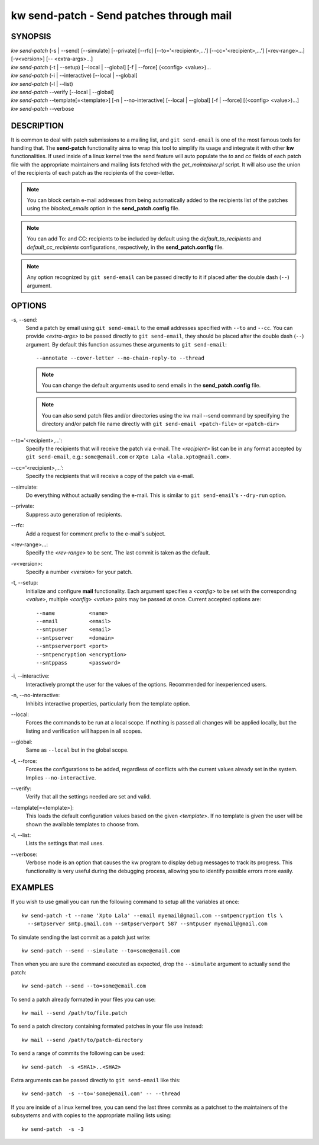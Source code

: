 =============================================
kw send-patch - Send patches through mail
=============================================

.. _send-patch-doc:

SYNOPSIS
========
| *kw send-patch* (-s | \--send) [\--simulate] [\--private] [\--rfc] [\--to='<recipient>,...'] [\--cc='<recipient>,...'] [<rev-range>...] [-v<version>] [\-- <extra-args>...]
| *kw send-patch* (-t | \--setup) [\--local | \--global] [-f | \--force] (<config> <value>)...
| *kw send-patch* (-i | \--interactive) [\--local | \--global]
| *kw send-patch* (-l | \--list)
| *kw send-patch* \--verify [\--local | \--global]
| *kw send-patch* \--template[=<template>] [-n | \--no-interactive] [\--local | \--global] [-f | \--force] [(<config> <value>)...]
| *kw send-patch* \--verbose


DESCRIPTION
===========
It is common to deal with patch submissions to a mailing list, and
``git send-email`` is one of the most famous tools for handling that. The
**send-patch** functionality aims to wrap this tool to simplify its usage and
integrate it with other **kw** functionalities.
If used inside of a linux kernel tree the send feature will auto populate the
*to* and *cc* fields of each patch file with the appropriate maintainers and
mailing lists fetched with the *get_maintainer.pl* script. It will also use
the union of the recipients of each patch as the recipients of the cover-letter.

.. note::
  You can block certain e-mail addresses from being automatically added to the
  recipients list of the patches using the *blocked_emails* option in the
  **send_patch.config** file.

.. note::
  You can add To\: and CC\: recipients to be included by default using the
  *default_to_recipients* and *default_cc_recipients* configurations, respectively,
  in the **send_patch.config** file.

.. note::
  Any option recognized by ``git send-email`` can be passed directly to it if
  placed after the double dash (``--``) argument.

OPTIONS
=======
-s, \--send:
  Send a patch by email using ``git send-email`` to the email addresses
  specified with ``--to`` and ``--cc``. You can provide *<extra-args>* to be
  passed directly to ``git send-email``, they should be placed after the double
  dash (``--``) argument. By default this function assumes these arguments to
  ``git send-email``::

    --annotate --cover-letter --no-chain-reply-to --thread

  .. note::
    You can change the default arguments used to send emails in the
    **send_patch.config** file.

  .. note::
    You can also send patch files and/or directories using the kw mail --send
    command by specifying the directory and/or patch file name directly with 
    ``git send-email <patch-file>`` or ``<patch-dir>``

\--to='<recipient>,...':
  Specify the recipients that will receive the patch via e-mail. The
  *<recipient>* list can be in any format accepted by ``git send-email``, e.g.:
  ``some@email.com`` or ``Xpto Lala <lala.xpto@mail.com>``.

\--cc='<recipient>,...':
  Specify the recipients that will receive a copy of the patch via e-mail.

\--simulate:
  Do everything without actually sending the e-mail. This is similar to
  ``git send-email``'s ``--dry-run`` option.

\--private:
  Suppress auto generation of recipients.

\--rfc:
  Add a request for comment prefix to the e-mail's subject.

<rev-range>...:
  Specify the *<rev-range>* to be sent. The last commit is taken as the
  default.

-v<version>:
  Specify a number *<version>* for your patch.

-t, \--setup:
  Initialize and configure **mail** functionality. Each argument specifies a
  *<config>* to be set with the corresponding *<value>*, multiple *<config>*
  *<value>* pairs may be passed at once. Current accepted options are::

    --name           <name>
    --email          <email>
    --smtpuser       <email>
    --smtpserver     <domain>
    --smtpserverport <port>
    --smtpencryption <encryption>
    --smtppass       <password>

-i, \--interactive:
  Interactively prompt the user for the values of the options. Recommended for
  inexperienced users.

-n, \--no-interactive:
  Inhibits interactive properties, particularly from the template option.

\--local:
  Forces the commands to be run at a local scope. If nothing is passed all
  changes will be applied locally, but the listing and verification will happen
  in all scopes.

\--global:
  Same as ``--local`` but in the global scope.

-f, \--force:
  Forces the configurations to be added, regardless of conflicts with the
  current values already set in the system. Implies ``--no-interactive``.

\--verify:
  Verify that all the settings needed are set and valid.

\--template[=<template>]:
  This loads the default configuration values based on the given *<template>*.
  If no template is given the user will be shown the available templates to
  choose from.

-l, \--list:
  Lists the settings that mail uses.

\--verbose:
  Verbose mode is an option that causes the kw program to display debug messages to track
  its progress. This functionality is very useful during the debugging process, allowing
  you to identify possible errors more easily.

EXAMPLES
========
If you wish to use gmail you can run the following command to setup all the
variables at once::

  kw send-patch -t --name 'Xpto Lala' --email myemail@gmail.com --smtpencryption tls \
    --smtpserver smtp.gmail.com --smtpserverport 587 --smtpuser myemail@gmail.com

To simulate sending the last commit as a patch just write::

  kw send-patch --send --simulate --to=some@email.com

Then when you are sure the command executed as expected, drop the
``--simulate`` argument to actually send the patch::

  kw send-patch --send --to=some@email.com

To send a patch already formated in your files you can use::

  kw mail --send /path/to/file.patch

To send a patch directory containing formated patches in your file use instead::

  kw mail --send /path/to/patch-directory

To send a range of commits the following can be used::

  kw send-patch  -s <SHA1>..<SHA2>

Extra arguments can be passed directly to ``git send-email`` like this::

  kw send-patch  -s --to='some@email.com' -- --thread

If you are inside of a linux kernel tree, you can send the last three commits
as a patchset to the maintainers of the subsystems and with copies to the
appropriate mailing lists using::

  kw send-patch  -s -3
